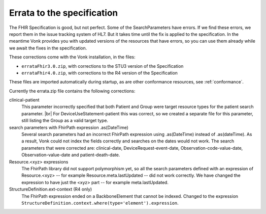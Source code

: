 .. _feature_errata:

Errata to the specification
===========================

The FHIR Specification is good, but not perfect. Some of the SearchParameters have errors. If we find these errors, we report them in the issue tracking system of HL7. 
But it takes time until the fix is applied to the specification. In the meantime Vonk provides you with updated versions of the resources that have errors, so you can use them already while we await the fixes in the specification.

These corrections come with the Vonk installation, in the files:

* ``errataFhir3.0.zip``, with corrections to the STU3 version of the Specification
* ``errataFhir4.0.zip``, with corrections to the R4 version of the Specification

These files are imported automatically during startup, as are other conformance resources, see :ref:`conformance`.

Currently the errata.zip file contains the following corrections:

clinical-patient
	This parameter incorrectly specified that both Patient and Group were target resource types for the patient search parameter. |br|
	For DeviceUseStatement-patient this was correct, so we created a separate file for this parameter, still listing the Group as a valid target type.

search parameters with FhirPath expression .as(DateTime)
	Several search parameters had an incorrect FhirPath expression using .as(DateTime) instead of .as(dateTime). As a result, Vonk 
	could not index the fields correctly and searches on the dates would not work. The search parameters that were corrected are:
	clinical-date, DeviceRequest-event-date, Observation-code-value-date, Observation-value-date and patient-death-date.

Resource.<xyz> expressions
	The FhirPath library did not support polymorphism yet, so all the search parameters defined with an expression of Resource.<xyz> -- for example
	Resource.meta.lastUpdated -- did not work correctly. We have changed the expression to have just the <xyz> part -- for example meta.lastUpdated.

StructureDefinition.ext-context (R4 only)
	The FhirPath expression ended on a BackboneElement that cannot be indexed. Changed to the expression ``StructureDefinition.context.where(type='element').expression``.

.. |br| raw:: html

   <br />
